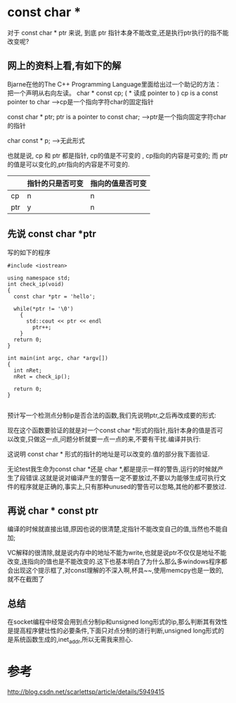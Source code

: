 * const char *
对于 const char * ptr 来说, 到底 ptr 指针本身不能改变,还是执行ptr执行的指不能改变呢?
** 网上的资料上看,有如下的解
 Bjarne在他的The C++ Programming Language里面给出过一个助记的方法： 
 把一个声明从右向左读。 
 char  * const cp; ( * 读成 pointer to ) 
 cp is a const pointer to char --->cp是一个指向字符char的固定指针

 const char * ptr; 
 ptr is a pointer to const char; --->ptr是一个指向固定字符char的指针

 char const * p; --->无此形式

 也就是说,  cp 和 ptr 都是指针, cp的值是不可变的 , cp指向的内容是可变的;
而 ptr的值是可以变化的,ptr指向的内容是不可变的.


|     | 指针的只是否可变    | 指向的值是否可变 |
|-----+------------------+------------------|
| cp  | n                | n                |
| ptr | y                | n                |
** 先说 const char *ptr 
写的如下的程序
#+BEGIN_SRC c++
  #include <iostrean>

  using namespace std;
  int check_ip(void)
  {
    const char *ptr = 'hello';

    while(*ptr != '\0')
      {
        std::cout << ptr << endl
          ptr++;
      }
    return 0;
  }

  int main(int argc, char *argv[])
  {
    int nRet;
    nRet = check_ip();
  
    return 0;
  }

#+END_SRC
预计写一个检测点分制ip是否合法的函数,我们先说明ptr,之后再改成要的形式:

现在这个函数要验证的就是对一个const char *形式的指针,指针本身的值是否可以改变,只做这一点,问题分析就要一点一点的来,不要有干扰.编译并执行:


这说明 const char * 形式的指针的地址是可以改变的.值的部分我下面验证.



无论test我生命为const char *还是 char *,都是提示一样的警告,运行的时候就产生了段错误.这就是说对编译产生的警告一定不要放过,不要以为能够生成可执行文件的程序就是正确的,事实上,只有那种unused的警告可以忽略,其他的都不要放过.
** 再说 char * const ptr

编译的时候就直接出错,原因也说的很清楚,定指针不能改变自己的值,当然也不能自加;

VC解释的很清除,就是说内存中的地址不能为write,也就是说ptr不仅仅是地址不能改变,连指向的值也是不能改变的.这下也基本明白了为什么那么多windows程序都会出现这个提示框了,对const理解的不深入啊,杯具~~,使用memcpy也是一致的,就不在截图了
** 总结
在socket编程中经常会用到点分制ip和unsigned long形式的ip,那么判断其有效性是提高程序健壮性的必要条件,下面只对点分制的进行判断,unsigned long形式的是系统函数生成的,inet_addr,所以无需我来担心.


* 参考

http://blog.csdn.net/scarlettsp/article/details/5949415
